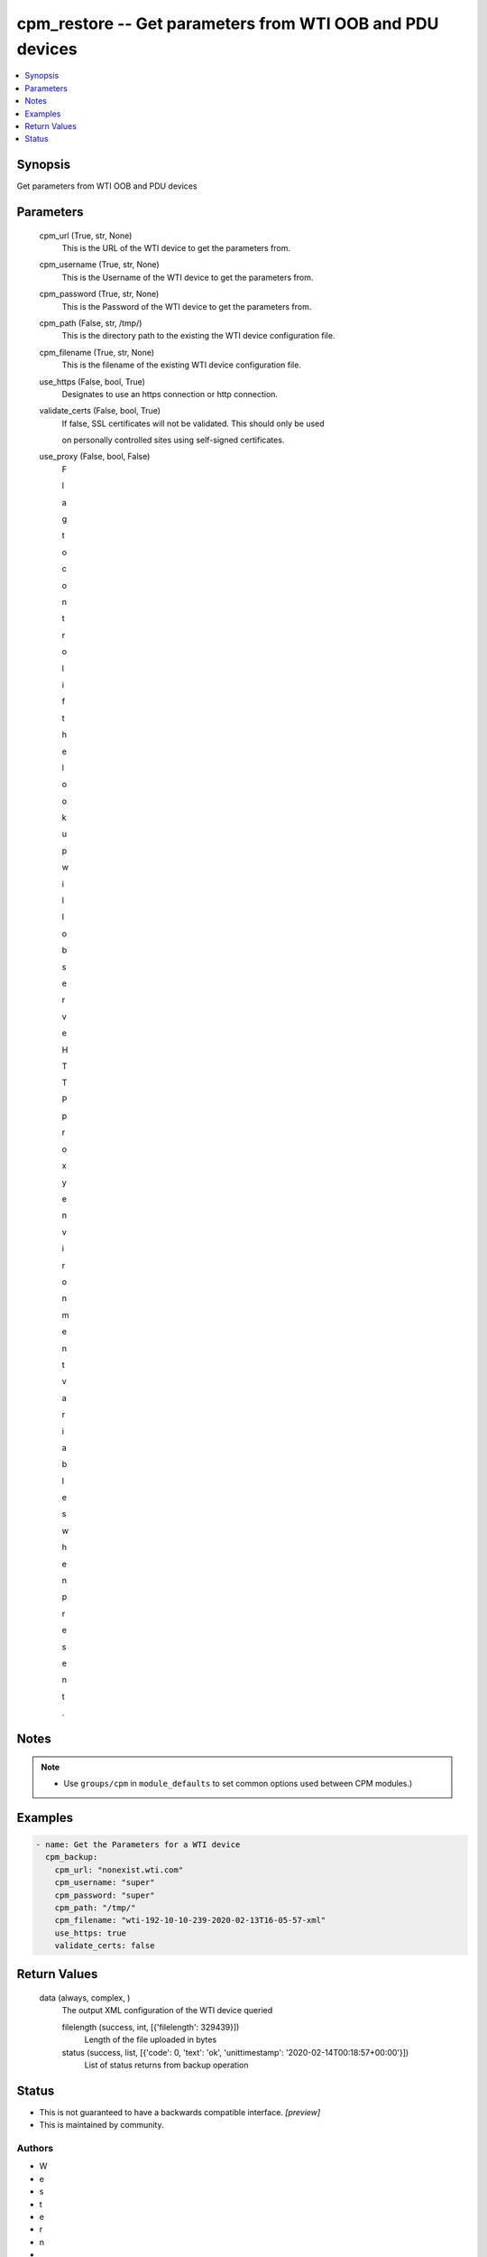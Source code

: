 
cpm_restore -- Get parameters from WTI OOB and PDU devices
==========================================================

.. contents::
   :local:
   :depth: 1


Synopsis
--------

Get parameters from WTI OOB and PDU devices






Parameters
----------

  cpm_url (True, str, None)
    This is the URL of the WTI device to get the parameters from.


  cpm_username (True, str, None)
    This is the Username of the WTI device to get the parameters from.


  cpm_password (True, str, None)
    This is the Password of the WTI device to get the parameters from.


  cpm_path (False, str, /tmp/)
    This is the directory path to the existing the WTI device configuration file.


  cpm_filename (True, str, None)
    This is the filename of the existing WTI device configuration file.


  use_https (False, bool, True)
    Designates to use an https connection or http connection.


  validate_certs (False, bool, True)
    If false, SSL certificates will not be validated. This should only be used

    on personally controlled sites using self-signed certificates.


  use_proxy (False, bool, False)
    F

    l

    a

    g

     

    t

    o

     

    c

    o

    n

    t

    r

    o

    l

     

    i

    f

     

    t

    h

    e

     

    l

    o

    o

    k

    u

    p

     

    w

    i

    l

    l

     

    o

    b

    s

    e

    r

    v

    e

     

    H

    T

    T

    P

     

    p

    r

    o

    x

    y

     

    e

    n

    v

    i

    r

    o

    n

    m

    e

    n

    t

     

    v

    a

    r

    i

    a

    b

    l

    e

    s

     

    w

    h

    e

    n

     

    p

    r

    e

    s

    e

    n

    t

    .





Notes
-----

.. note::
   - Use ``groups/cpm`` in ``module_defaults`` to set common options used between CPM modules.)




Examples
--------

.. code-block:: yaml+jinja

    
    - name: Get the Parameters for a WTI device
      cpm_backup:
        cpm_url: "nonexist.wti.com"
        cpm_username: "super"
        cpm_password: "super"
        cpm_path: "/tmp/"
        cpm_filename: "wti-192-10-10-239-2020-02-13T16-05-57-xml"
        use_https: true
        validate_certs: false



Return Values
-------------

  data (always, complex, )
    The output XML configuration of the WTI device queried

    filelength (success, int, [{'filelength': 329439}])
      Length of the file uploaded in bytes

    status (success, list, [{'code': 0, 'text': 'ok', 'unittimestamp': '2020-02-14T00:18:57+00:00'}])
      List of status returns from backup operation





Status
------




- This  is not guaranteed to have a backwards compatible interface. *[preview]*


- This  is maintained by community.



Authors
~~~~~~~

- W
- e
- s
- t
- e
- r
- n
-  
- T
- e
- l
- e
- m
- a
- t
- i
- c
-  
- I
- n
- c
- .
-  
- (
- @
- w
- t
- i
- n
- e
- t
- w
- o
- r
- k
- g
- e
- a
- r
- )

